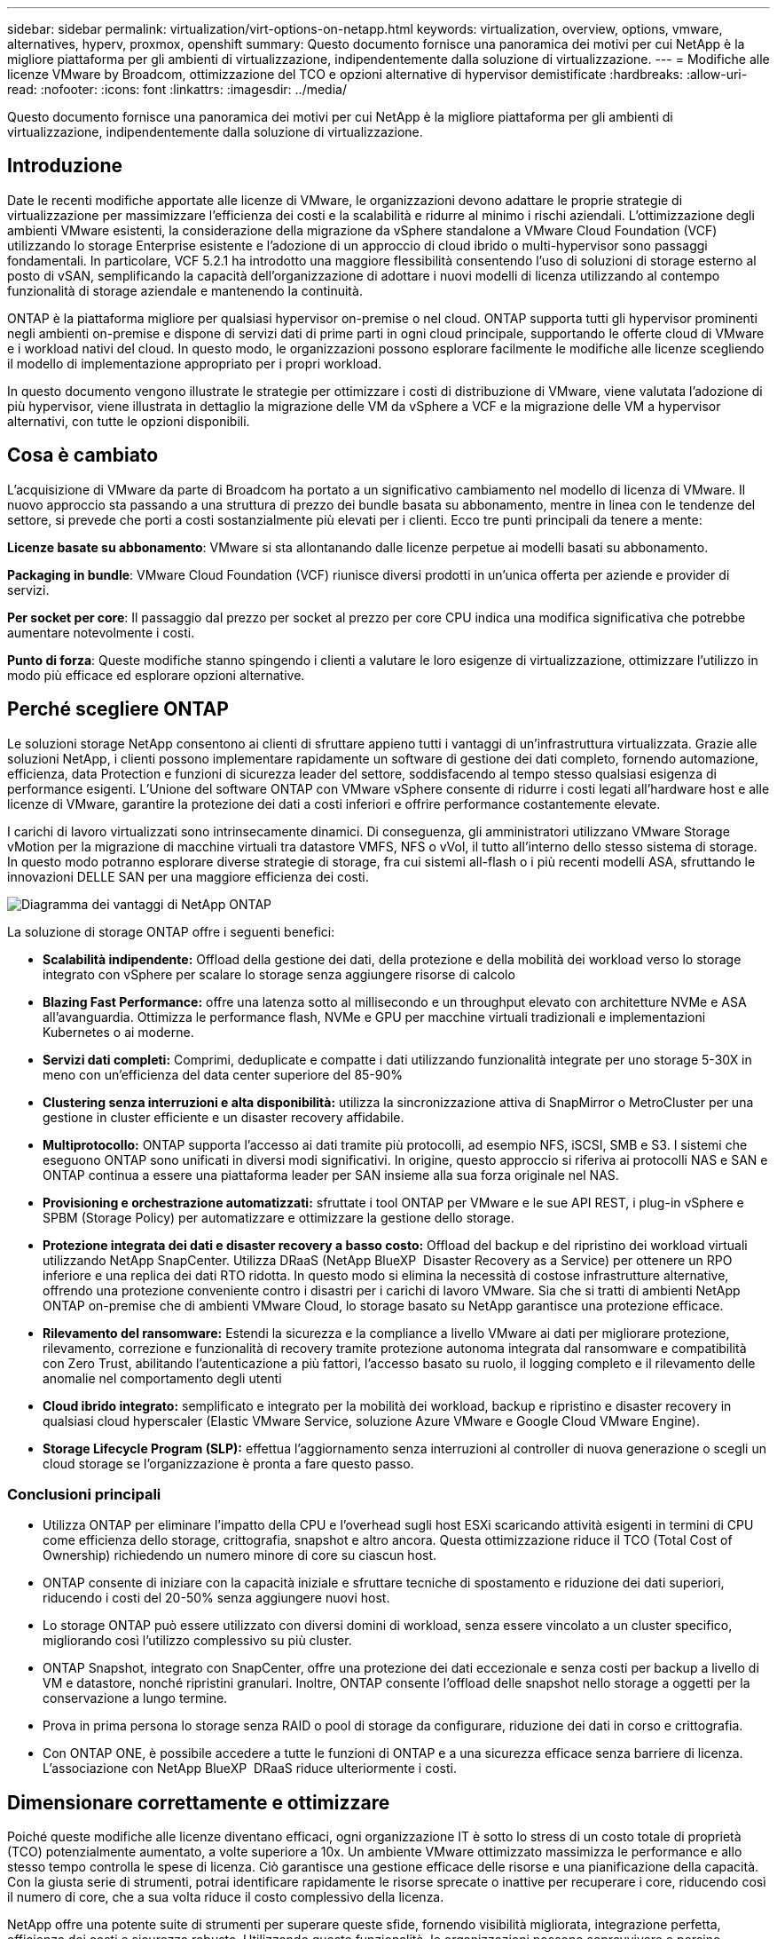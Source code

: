 ---
sidebar: sidebar 
permalink: virtualization/virt-options-on-netapp.html 
keywords: virtualization, overview, options, vmware, alternatives, hyperv, proxmox, openshift 
summary: Questo documento fornisce una panoramica dei motivi per cui NetApp è la migliore piattaforma per gli ambienti di virtualizzazione, indipendentemente dalla soluzione di virtualizzazione. 
---
= Modifiche alle licenze VMware by Broadcom, ottimizzazione del TCO e opzioni alternative di hypervisor demistificate
:hardbreaks:
:allow-uri-read: 
:nofooter: 
:icons: font
:linkattrs: 
:imagesdir: ../media/


[role="lead"]
Questo documento fornisce una panoramica dei motivi per cui NetApp è la migliore piattaforma per gli ambienti di virtualizzazione, indipendentemente dalla soluzione di virtualizzazione.



== Introduzione

Date le recenti modifiche apportate alle licenze di VMware, le organizzazioni devono adattare le proprie strategie di virtualizzazione per massimizzare l'efficienza dei costi e la scalabilità e ridurre al minimo i rischi aziendali. L'ottimizzazione degli ambienti VMware esistenti, la considerazione della migrazione da vSphere standalone a VMware Cloud Foundation (VCF) utilizzando lo storage Enterprise esistente e l'adozione di un approccio di cloud ibrido o multi-hypervisor sono passaggi fondamentali. In particolare, VCF 5.2.1 ha introdotto una maggiore flessibilità consentendo l'uso di soluzioni di storage esterno al posto di vSAN, semplificando la capacità dell'organizzazione di adottare i nuovi modelli di licenza utilizzando al contempo funzionalità di storage aziendale e mantenendo la continuità.

ONTAP è la piattaforma migliore per qualsiasi hypervisor on-premise o nel cloud. ONTAP supporta tutti gli hypervisor prominenti negli ambienti on-premise e dispone di servizi dati di prime parti in ogni cloud principale, supportando le offerte cloud di VMware e i workload nativi del cloud. In questo modo, le organizzazioni possono esplorare facilmente le modifiche alle licenze scegliendo il modello di implementazione appropriato per i propri workload.

In questo documento vengono illustrate le strategie per ottimizzare i costi di distribuzione di VMware, viene valutata l'adozione di più hypervisor, viene illustrata in dettaglio la migrazione delle VM da vSphere a VCF e la migrazione delle VM a hypervisor alternativi, con tutte le opzioni disponibili.



== Cosa è cambiato

L'acquisizione di VMware da parte di Broadcom ha portato a un significativo cambiamento nel modello di licenza di VMware. Il nuovo approccio sta passando a una struttura di prezzo dei bundle basata su abbonamento, mentre in linea con le tendenze del settore, si prevede che porti a costi sostanzialmente più elevati per i clienti. Ecco tre punti principali da tenere a mente:

*Licenze basate su abbonamento*: VMware si sta allontanando dalle licenze perpetue ai modelli basati su abbonamento.

*Packaging in bundle*: VMware Cloud Foundation (VCF) riunisce diversi prodotti in un'unica offerta per aziende e provider di servizi.

*Per socket per core*: Il passaggio dal prezzo per socket al prezzo per core CPU indica una modifica significativa che potrebbe aumentare notevolmente i costi.

*Punto di forza*: Queste modifiche stanno spingendo i clienti a valutare le loro esigenze di virtualizzazione, ottimizzare l'utilizzo in modo più efficace ed esplorare opzioni alternative.



== Perché scegliere ONTAP

Le soluzioni storage NetApp consentono ai clienti di sfruttare appieno tutti i vantaggi di un'infrastruttura virtualizzata. Grazie alle soluzioni NetApp, i clienti possono implementare rapidamente un software di gestione dei dati completo, fornendo automazione, efficienza, data Protection e funzioni di sicurezza leader del settore, soddisfacendo al tempo stesso qualsiasi esigenza di performance esigenti. L'Unione del software ONTAP con VMware vSphere consente di ridurre i costi legati all'hardware host e alle licenze di VMware, garantire la protezione dei dati a costi inferiori e offrire performance costantemente elevate.

I carichi di lavoro virtualizzati sono intrinsecamente dinamici. Di conseguenza, gli amministratori utilizzano VMware Storage vMotion per la migrazione di macchine virtuali tra datastore VMFS, NFS o vVol, il tutto all'interno dello stesso sistema di storage. In questo modo potranno esplorare diverse strategie di storage, fra cui sistemi all-flash o i più recenti modelli ASA, sfruttando le innovazioni DELLE SAN per una maggiore efficienza dei costi.

image:virt-options-image1.png["Diagramma dei vantaggi di NetApp ONTAP"]

La soluzione di storage ONTAP offre i seguenti benefici:

* *Scalabilità indipendente:* Offload della gestione dei dati, della protezione e della mobilità dei workload verso lo storage integrato con vSphere per scalare lo storage senza aggiungere risorse di calcolo
* *Blazing Fast Performance:* offre una latenza sotto al millisecondo e un throughput elevato con architetture NVMe e ASA all'avanguardia. Ottimizza le performance flash, NVMe e GPU per macchine virtuali tradizionali e implementazioni Kubernetes o ai moderne.
* *Servizi dati completi:* Comprimi, deduplicate e compatte i dati utilizzando funzionalità integrate per uno storage 5-30X in meno con un'efficienza del data center superiore del 85-90%
* *Clustering senza interruzioni e alta disponibilità:* utilizza la sincronizzazione attiva di SnapMirror o MetroCluster per una gestione in cluster efficiente e un disaster recovery affidabile.
* *Multiprotocollo:* ONTAP supporta l'accesso ai dati tramite più protocolli, ad esempio NFS, iSCSI, SMB e S3. I sistemi che eseguono ONTAP sono unificati in diversi modi significativi. In origine, questo approccio si riferiva ai protocolli NAS e SAN e ONTAP continua a essere una piattaforma leader per SAN insieme alla sua forza originale nel NAS.
* *Provisioning e orchestrazione automatizzati:* sfruttate i tool ONTAP per VMware e le sue API REST, i plug-in vSphere e SPBM (Storage Policy) per automatizzare e ottimizzare la gestione dello storage.
* *Protezione integrata dei dati e disaster recovery a basso costo:* Offload del backup e del ripristino dei workload virtuali utilizzando NetApp SnapCenter. Utilizza DRaaS (NetApp BlueXP  Disaster Recovery as a Service) per ottenere un RPO inferiore e una replica dei dati RTO ridotta. In questo modo si elimina la necessità di costose infrastrutture alternative, offrendo una protezione conveniente contro i disastri per i carichi di lavoro VMware. Sia che si tratti di ambienti NetApp ONTAP on-premise che di ambienti VMware Cloud, lo storage basato su NetApp garantisce una protezione efficace.
* *Rilevamento del ransomware:* Estendi la sicurezza e la compliance a livello VMware ai dati per migliorare protezione, rilevamento, correzione e funzionalità di recovery tramite protezione autonoma integrata dal ransomware e compatibilità con Zero Trust, abilitando l'autenticazione a più fattori, l'accesso basato su ruolo, il logging completo e il rilevamento delle anomalie nel comportamento degli utenti
* *Cloud ibrido integrato:* semplificato e integrato per la mobilità dei workload, backup e ripristino e disaster recovery in qualsiasi cloud hyperscaler (Elastic VMware Service, soluzione Azure VMware e Google Cloud VMware Engine).
* *Storage Lifecycle Program (SLP):* effettua l'aggiornamento senza interruzioni al controller di nuova generazione o scegli un cloud storage se l'organizzazione è pronta a fare questo passo.




=== Conclusioni principali

* Utilizza ONTAP per eliminare l'impatto della CPU e l'overhead sugli host ESXi scaricando attività esigenti in termini di CPU come efficienza dello storage, crittografia, snapshot e altro ancora. Questa ottimizzazione riduce il TCO (Total Cost of Ownership) richiedendo un numero minore di core su ciascun host.
* ONTAP consente di iniziare con la capacità iniziale e sfruttare tecniche di spostamento e riduzione dei dati superiori, riducendo i costi del 20-50% senza aggiungere nuovi host.
* Lo storage ONTAP può essere utilizzato con diversi domini di workload, senza essere vincolato a un cluster specifico, migliorando così l'utilizzo complessivo su più cluster.
* ONTAP Snapshot, integrato con SnapCenter, offre una protezione dei dati eccezionale e senza costi per backup a livello di VM e datastore, nonché ripristini granulari. Inoltre, ONTAP consente l'offload delle snapshot nello storage a oggetti per la conservazione a lungo termine.
* Prova in prima persona lo storage senza RAID o pool di storage da configurare, riduzione dei dati in corso e crittografia.
* Con ONTAP ONE, è possibile accedere a tutte le funzioni di ONTAP e a una sicurezza efficace senza barriere di licenza. L'associazione con NetApp BlueXP  DRaaS riduce ulteriormente i costi.




== Dimensionare correttamente e ottimizzare

Poiché queste modifiche alle licenze diventano efficaci, ogni organizzazione IT è sotto lo stress di un costo totale di proprietà (TCO) potenzialmente aumentato, a volte superiore a 10x. Un ambiente VMware ottimizzato massimizza le performance e allo stesso tempo controlla le spese di licenza. Ciò garantisce una gestione efficace delle risorse e una pianificazione della capacità. Con la giusta serie di strumenti, potrai identificare rapidamente le risorse sprecate o inattive per recuperare i core, riducendo così il numero di core, che a sua volta riduce il costo complessivo della licenza.

NetApp offre una potente suite di strumenti per superare queste sfide, fornendo visibilità migliorata, integrazione perfetta, efficienza dei costi e sicurezza robusta. Utilizzando queste funzionalità, le organizzazioni possono sopravvivere e persino prosperare durante questa interruzione ed essere preparate a qualsiasi sfida futura. Nota: Ricorda che la maggior parte delle organizzazioni sta già facendo tutto questo nell'ambito della valutazione del cloud ed è costituita dagli stessi processi e tool che aiutano a evitare il panico sui costi nel mondo on-premise e a risparmiare sui costi di migrazione immediatamente fondati sulle emozioni di un hypervisor alternativo.



=== Il contributo di NetApp



==== Dispositivo NetApp per la stima del TCO: Strumento gratuito di stima del TCO di NetApp

* Semplice calcolatrice basata su HTML
* Utilizza VMDC NetApp, RVTools o metodi di input manuali
* Progettare facilmente il numero di host necessari per la data implementazione e calcolare i risparmi per ottimizzare l'implementazione utilizzando i sistemi storage NetApp ONTAP.
* Mostra i possibili risparmi



NOTE: link:https://tco.solutions.netapp.com/vmwntaptco/["Dispositivo per la valutazione del TCO"]È accessibile solo ai team e ai partner sul campo di NetApp. Collabora con gli account team di NetApp per valutare il tuo ambiente esistente.



==== VMDC (VM Data Collector): Strumento gratuito di valutazione VMware di NetApp

* Raccolta leggera e point-in-time dei dati di configurazione e delle prestazioni
* Semplice distribuzione basata su Windows con interfaccia Web
* Visualizza le relazioni della topologia VM ed esporta i report Excel
* Si rivolge in particolare all'ottimizzazione delle licenze di base di VMware


VMDC è disponibile link:https://mysupport.netapp.com/site/tools/tool-eula/vm-data-collector/["qui"].



==== Approfondimenti sull'infrastruttura dati (in precedenza Cloud Insights)

* Monitoraggio continuo basato su SaaS negli ambienti ibridi/multi-cloud
* Supporta ambienti eterogenei tra cui pure, Dell, sistemi storage HPE e vSAN.
* Dispone di analytics avanzati basati su ai/ML che identificano le macchine virtuali orfane e la capacità dello storage non utilizzata: Implementali per analisi e consigli dettagliati per la riallocazione delle macchine virtuali.
* Offre funzionalità di analisi dei carichi di lavoro per il corretto dimensionamento delle VM prima della migrazione e garantisce che le applicazioni critiche soddisfino gli SLA prima, durante e dopo la migrazione.
* Disponibile con periodo di prova GRATUITO di 30 giorni


Con DII, analizza in dettaglio i profili io del carico di lavoro nelle macchine virtuali utilizzando metriche in tempo reale.


NOTE: NetApp fornisce una valutazione denominata Valutazione della modernizzazione della virtualizzazione, che è una funzionalità del servizio di architettura e progettazione NetApp®. Ogni VM è mappata su due assi: Utilizzo della CPU e utilizzo della memoria. Durante il workshop vengono forniti al cliente tutti i dettagli relativi all'ottimizzazione on-premise e alle strategie di migrazione cloud per promuovere un utilizzo efficace delle risorse e la riduzione dei costi. Implementando queste strategie, le organizzazioni mantengono un ambiente VMware ad alte prestazioni e allo stesso tempo gestiscono efficacemente i costi.



==== Ritiro delle chiavi

VMDC rappresenta la prima fase di valutazione prima di implementare DII per il monitoraggio continuo e l'analisi avanzata basata su ai/ML in ambienti eterogenei.



==== Strumento di importazione VCF: Eseguire VCF con NFS o FC come archiviazione principale

Con il rilascio di VMware Cloud Foundation (VCF) 5,2 è disponibile la funzionalità per convertire l'infrastruttura vSphere esistente in domini di gestione VCF e importare cluster aggiuntivi come domini di workload VCF VI. Grazie a questo approccio, VMware Cloud Foundation (VCF) può ora essere completamente eseguito sulle piattaforme di storage NetApp senza dover utilizzare vSAN (sì, tutto questo senza vSAN). La conversione di un cluster, con un datastore NFS o FC esistente in esecuzione su ONTAP, implica l'integrazione dell'infrastruttura esistente in un cloud privato moderno, il che significa che non è necessario utilizzare vSAN. Questo processo sfrutta la flessibilità dello storage NFS e FC per garantire un accesso e una gestione perfetti dei dati. Dopo aver stabilito un dominio di gestione VCF attraverso il processo di conversione, gli amministratori possono importare in modo efficiente ulteriori cluster vSphere, inclusi quelli che utilizzano datastore NFS o FC, nell'ecosistema VCF. Questa integrazione non solo migliora l'utilizzo delle risorse, ma semplifica anche la gestione dell'infrastruttura di cloud privato, garantendo una transizione fluida con interruzioni minime per i workload esistenti.


NOTE: Supporta solo i protocolli NFS v3 e FC quando utilizzati come storage principale. È possibile utilizzare uno storage supplementare sia per il protocollo NFS supportato da vSphere v3 sia per il protocollo 4,1.



==== Presentazione delle chiavi:

L'importazione o la conversione dei cluster ESXi esistenti permettono di sfruttare lo storage ONTAP esistente come datastore e non è necessaria l'implementazione di vSAN o di risorse hardware aggiuntive, rendendo così VCF efficiente in termini di risorse, ottimizzato e semplificato.



==== Migrazione da vSphere esistente a VCF utilizzando lo storage ONTAP

Se VMware Cloud Foundation è un'installazione greenfield (che crea una nuova infrastruttura vSphere e un dominio Single Sign-on), i carichi di lavoro esistenti in esecuzione sulle versioni precedenti di vSphere non possono essere gestiti da Cloud Foundation. Il primo passo è la migrazione in Cloud Foundation delle macchine virtuali dell'applicazione correnti in esecuzione negli ambienti vSphere esistenti. Il percorso di migrazione dipende dalle scelte di migrazione (live, warm e cold) e dalla versione di qualsiasi ambiente vSphere esistente. Di seguito sono riportate le opzioni in ordine di priorità a seconda dell'archiviazione di origine.

* HCX è lo strumento più ricco di funzionalità attualmente disponibile per la mobilità del workload Cloud Foundation.
* Sfrutta NetApp BlueXP  DRaaS
* La replica vSphere con SRM può essere uno strumento di migrazione vSphere di facile utilizzo.
* Utilizzare 3rd software di terze parti con VAIO e VADP




==== Migrazione delle macchine virtuali da uno storage non NetApp a uno storage ONTAP

Il metodo più semplice nella maggior parte dei casi è utilizzare Storage vMotion. Il cluster deve avere accesso sia al nuovo datastore SAN o NAS di ONTAP sia allo storage da cui stai migrando le macchine virtuali (SAN, NAS, ecc.). Il processo è semplice: Selezionare una o più VM nel client web vSphere, fare clic con il pulsante destro del mouse sulla selezione e scegliere Migra. Scegli l'opzione solo storage, seleziona il nuovo datastore ONTAP come destinazione e procedi con gli ultimi passaggi della migrazione guidata. VSphere copierà i file VMX, NVRAM, VMDK/i e così via dal vecchio storage al datastore basato su ONTAP. Tenere presente che vSphere potrebbe copiare grandi quantità di dati. Questo metodo non richiede tempi di inattività. Le VM continuano a essere eseguite durante la migrazione. Le altre opzioni includono la migrazione basata su host e la replica di 3rd parti per eseguire la migrazione.



==== Disaster Recovery con snapshot di storage (ottimizzare ulteriormente con la replica dello storage)

NetApp offre una soluzione di disaster recovery (DRaaS) leader del settore, in grado di ridurre significativamente i costi e la complessità. Non è necessario acquistare e implementare costose infrastrutture alternative.

L'implementazione del disaster recovery attraverso la replica a livello di blocco dal sito di produzione al sito di disaster recovery è un metodo resiliente e conveniente per proteggere i carichi di lavoro da black-out del sito e eventi di corruzione dei dati, come gli attacchi ransomware. Utilizzando la replica di NetApp SnapMirror, è possibile replicare i carichi di lavoro VMware in esecuzione su sistemi ONTAP on-premise con datastore NFS o VMFS su un altro sistema di storage ONTAP situato in un data center di recovery designato, in cui viene anche implementato VMware.

Utilizzare il servizio di disaster recovery BlueXP , integrato nella console NetApp BlueXP , in cui i clienti possono rilevare i propri VMware vCenter on-premise e lo storage ONTAP, creare raggruppamenti di risorse, creare un piano di disaster recovery, associarlo a gruppi di risorse e verificare o eseguire failover e failback. SnapMirror offre una replica dei blocchi a livello di storage per mantenere aggiornati i due siti con modifiche incrementali, con un RPO fino a 5 minuti. È anche possibile simulare procedure di DR come esercizio normale senza alcun impatto sulla produzione e sui datastore replicati o senza incorrere in costi di storage aggiuntivi. Il disaster recovery di BlueXP  sfrutta la tecnologia FlexClone di ONTAP per creare una copia efficiente in termini di spazio del datastore NFS o VMFS dall'ultimo snapshot replicato nel sito di disaster recovery. Una volta completato il test di disaster recovery, eliminare l'ambiente di test senza alcun impatto sulle reali risorse di produzione replicate. In caso di necessità (pianificata o meno) di un failover effettivo, con pochi clic, il servizio di disaster recovery BlueXP  orchestrerà tutti i passaggi necessari per attivare automaticamente le macchine virtuali protette sul sito di disaster recovery designato. Il servizio inverte inoltre la relazione SnapMirror al sito primario e replicherà eventuali modifiche da secondario a primario per un'operazione di failback, se necessario. Tutti questi risultati possono essere ottenuti ad una frazione del costo rispetto ad altre alternative ben note.


NOTE: I prodotti di backup di 3rd parti che supportano la funzionalità di replica e VMware Live Recovery con SRA sono altre importanti opzioni alternative.



==== Ransomware

Rilevare il ransomware il prima possibile è fondamentale per prevenirne la diffusione ed evitare costosi downtime. Un'efficace strategia di rilevamento ransomware deve incorporare vari livelli di protezione a livello di host ESXi e VM guest. Mentre sono implementate più misure di sicurezza per creare una difesa completa contro gli attacchi ransomware, ONTAP permette di aggiungere più livelli di protezione all'approccio di difesa generale. Per citare alcune funzionalità, inizia con Snapshot, protezione autonoma da ransomware e snapshot a prova di manomissione.

Analizziamo il modo in cui le funzionalità sopra menzionate si integrano con VMware per proteggere e ripristinare i dati contro il ransomware.

Per proteggere vSphere e le macchine virtuali guest dagli attacchi, è essenziale adottare diverse misure, tra cui la segmentazione, l'utilizzo di EDR/XDR/SIEM per gli endpoint e l'installazione degli aggiornamenti per la protezione e il rispetto delle linee guida appropriate per la protezione avanzata. Ogni macchina virtuale residente in un datastore ospita anche un sistema operativo standard. Garantisci l'installazione e l'aggiornamento regolare delle suite di prodotti anti-malware dei server aziendali, un componente essenziale della strategia di protezione dal ransomware su più livelli. Insieme a questo, abilita la protezione autonoma dal ransomware (ARP) sul volume NFS che alimenta il datastore. ARP sfrutta ML onbox integrato che analizza l'attività dei carichi di lavoro dei volumi più l'entropia dei dati per rilevare automaticamente il ransomware. ARP è configurabile tramite l'interfaccia di gestione integrata di ONTAP o System Manager ed è abilitato per ogni volume.

Oltre all'approccio a più layer, esiste anche una soluzione ONTAP nativa integrata per la protezione della cancellazione non autorizzata delle copie Snapshot di backup. È nota come verifica multi-admin o MAV, disponibile in ONTAP 9.11.1 e versioni successive. L'approccio ideale sarà quello di utilizzare query per operazioni specifiche MAV.


NOTE: Con il nuovo NetApp ARP/ai, non c'è bisogno di una modalità di apprendimento. Invece, può passare direttamente alla modalità attiva con la sua funzionalità di rilevamento ransomware basata su ai.



==== Ritiro delle chiavi

Con ONTAP One, tutti i set di funzioni di protezione che fungono da livello aggiuntivo sono completamente gratuiti. Accedi alla solida suite di prodotti NetApp per la protezione dei dati, la sicurezza e tutte le funzioni offerte da ONTAP senza doverti preoccupare delle barriere delle licenze.



== Alternative VMware da prendere in considerazione

Ogni organizzazione sta valutando un approccio con più hypervisor, che supporti una strategia di hypervisor multi-vendor, rafforzando così la flessibilità operativa, mitigando la dipendenza dei vendor e ottimizzando il posizionamento dei workload. Combinando più hypervisor, le organizzazioni possono personalizzare l'infrastruttura in modo da soddisfare diverse richieste di carichi di lavoro gestendo al contempo i costi. Le organizzazioni ottimizzano quindi la gestione di più hypervisor sfruttando interoperabilità, licenze convenienti e automazione. ONTAP è la piattaforma ideale per qualsiasi piattaforma di hypervisor. Inoltre, un requisito fondamentale di questo approccio è la mobilità dinamica delle macchine virtuali basata sugli SLA e sulla strategia di posizionamento dei workload.



=== Considerazioni fondamentali per l'adozione del multi-hypervisor

* *Ottimizzazione strategica dei costi:* la riduzione della dipendenza da un unico fornitore ottimizza le spese operative e di licenza.
* *Distribuzione del carico di lavoro:* l'implementazione dell'hypervisor giusto per il carico di lavoro giusto massimizza l'efficienza.
* *Flessibilità:* supporta l'ottimizzazione delle VM in base alle esigenze delle applicazioni aziendali, oltre alla modernizzazione e al consolidamento dei data center.


In questa sezione viene fornito un breve riepilogo dei diversi hypervisor presi in considerazione dalle organizzazioni in base all'ordine di priorità.


NOTE: Queste sono le comuni opzioni alternative considerate dalle organizzazioni, tuttavia l'ordine di priorità differisce per ogni cliente in base ai requisiti di valutazione, competenze e carichi di lavoro.

image:virt-options-image2.png["Diagramma delle opzioni di virtualizzazione supportate da NetApp"]



=== Hyper-V (Windows Server)

Esploriamo questo argomento:

* Una nota funzionalità incorporata nelle versioni di Windows Server.
* Abilita funzionalità di virtualizzazione per macchine virtuali all'interno di Windows Server.
* Se integrato con le funzionalità della suite System Center (inclusi SCVMM e SCOM), Hyper-V offre un set completo di funzioni che rivaleggiano con altre soluzioni di virtualizzazione.




==== Integrazioni

* Il provider SMI-S di NetApp integra la gestione dinamica dello storage per SAN e NAS con System Center Virtual Machine Manager (SCVMM).
* Molti partner di backup di terze parti supportano anche l'integrazione delle snapshot di ONTAP e il supporto di SnapMirror per backup e recovery nativi degli array completamente ottimizzati.
* ONTAP rimane l'unico sistema di infrastruttura dati che consente l'offload delle copie native tra SAN e NAS, per la flessibilità e il consumo di storage. Inoltre ONTAP offre la possibilità di recuperare spazio nativo sui protocolli NAS (SMB3 TRIM over SMB/CIFS) e SAN (iSCSI e FCP con SCSI UNMAP).
* SnapManager per Hyper-V per backup e recovery granulari (è richiesto supporto PVR). Hyper-V potrebbe essere una scelta realizzabile se:
* Recentemente eseguito l'upgrade a nuovo hardware o effettuato investimenti significativi in infrastrutture on-premise.
* Uso di una SAN o NAS per lo storage (Azure Stack HCI non sarà disponibile)
* Necessità di una crescita indipendente delle risorse di storage e calcolo. Impossibile modernizzare la propria infrastruttura a causa di fattori come investimenti in hardware, scenari politici, conformità normativa, sviluppo applicativo o altri ostacoli esistenti




=== Virtualizzazione OpenShift (implementazione di RedHat KubeVirt)

Esploriamo questo argomento:

* Utilizzo dell'hypervisor KVM, eseguito in container, gestito come Pods
* Programmato, implementato e gestito da Kubernetes
* Create, modificate e distruggete le macchine virtuali e le loro risorse utilizzando l'interfaccia Web OpenShift
* Integrato con risorse e servizi Container orchestrator per un paradigma dello storage persistente.




==== Integrazioni

* Trident CSI consente di gestire dinamicamente lo storage su NFS, FC, iSCSI e NVMe/TCP in un modo che sia VM-granulare e di classe.
* Trident CSI per il provisioning, la creazione di snapshot, l'espansione del volume e la creazione dei cloni
* Trident Protect supporta backup e ripristini coerenti con il crash delle macchine virtuali di virtualizzazione OpenShift, memorizzandoli in qualsiasi bucket di storage a oggetti compatibile con S3.
* Trident Protect fornisce anche disaster recovery con replica storage e failover e failback automatici per le macchine virtuali di virtualizzazione OpenShift.


La virtualizzazione OpenShift può essere utile se:

* Consolidamento di macchine virtuali e container su una singola piattaforma.
* Ridurre l'overhead delle licenze in quanto la virtualizzazione OpenShift fa parte di OpenShift, che potrebbe essere già concesso in licenza per i workload dei container.
* Sposta le macchine virtuali legacy nell'ecosistema nativo per il cloud senza refactoring completo il primo giorno.




=== Ambiente virtuale Proxmox (Proxmox VE)

Esploriamo questo argomento:

* Piattaforma di virtualizzazione open source completa per Qemu KVM e LXC
* Basato sulla distribuzione Linux Debian
* Può essere utilizzato sia come macchina autonoma che in un cluster costituito da più macchine
* Implementazione semplice ed efficiente di macchine virtuali e container
* Interfaccia di gestione basata sul Web di facile utilizzo e funzionalità come la migrazione in tempo reale e le opzioni di backup.




==== Integrazioni

* USA iSCSI, NFS v3, v4,1 e v4,2.
* Tutti gli importanti aspetti offerti da ONTAP, come cloning rapido, snapshot e replica.
* Con l'opzione nconnect, è possibile aumentare il numero di connessioni TCP per server fino a 16 connessioni per carichi di lavoro NFS elevati


Proxmox può avere senso se:

* Open source, eliminando i costi di licenza.
* L'interfaccia Web di facile utilizzo semplifica la gestione.
* Supporta sia macchine virtuali che container, offrendo flessibilità.
* Singola interfaccia per gestire VM, container, storage e networking
* Accesso completo alle funzioni senza restrizioni
* Servizio e supporto professionale tramite Credativ




=== Offerte di VMware Cloud (soluzione Azure VMware, Google Cloud VMware Engine, VMware Cloud on AWS, Elastic VMware Service)

Esploriamo questo argomento:

* VMware nel cloud offre un "cloud privato" ospitato nel rispettivo data center hyperscaler, che utilizza un'infrastruttura bare-metal dedicata per ospitare l'infrastruttura VMware.
* Supporta fino a 16 host per cluster, con funzionalità VMware tra cui vCenter, vSphere, vSAN e NSX
* Implementazione e scalabilità verticale e orizzontale rapide
* Opzioni di acquisto flessibili: Istanze riservate per 1 e 3 anni, con opzione per 5 anni disponibile in determinati hyperscaler.
* Offre tool e processi familiari per favorire la migrazione da VMware on-premise a VMware nel cloud.




==== Integrazioni


NOTE: NetApp è l'unico vendor di storage esterno con storage dalle performance elevate integrato di prima parte supportato con VMware nel cloud su tutti i 3 principali hyperscaler.

* Lo storage basato su NetApp (Azure NetApp Files, FSX per ONTAP, Google Cloud NetApp Volumes) in ogni cloud integra lo storage vSAN invece di dover aggiungere nodi di calcolo aggiuntivi.
* Performance costanti, servizio di file storage misurato
* Snapshot e cloni efficienti per creare rapidamente copie e modifiche dei checkpoint su larga scala
* Replica efficiente basata sul trasferimento incrementale di blocchi per backup e disaster recovery regionali
* Le applicazioni intensive dal punto di vista dello storage avranno costi inferiori per l'esecuzione utilizzando il cloud storage basato su NetApp come datastore
* Capacità di montare file system guest-owned come NFS o iSCSI gestiti dal guest per carichi di lavoro dalle performance elevate, tranne la connettività esterna del datastore


Motivi per migrare alle offerte VMware Cloud:

* Le implementazioni a uso intensivo di storage risparmiano denaro scaricando la capacità dello storage invece di aggiungere altri nodi di calcolo
* Richiede meno competenze rispetto alla transizione a Hyper-V, stack Azure o potenzialmente anche formati VM nativi
* Blocchi nei prezzi che non saranno influenzati dalle modifiche apportate ad altri costi di licenza per un massimo di 3 o 5 anni (a seconda del provider cloud).
* Offre copertura BYOL (Bring Your Own Licensing)
* Passaggio da una soluzione on-premise a una potenziale riduzione dei costi in aree chiave.
* Costruisci o sposta le funzionalità di disaster recovery nel cloud, riduci i costi e rimuovi il carico operativo


Per i clienti che desiderano utilizzare VMware Cloud su qualsiasi hyperscaler come destinazione di disaster recovery, è possibile utilizzare datastore basati sullo storage ONTAP (Azure NetApp Files, FSX ONTAP, Google Cloud NetApp Volumes) per replicare i dati da sistemi on-premise, utilizzando qualsiasi soluzione di terze parti validata che offre funzionalità di replica delle VM. Aggiungendo datastore basati su storage ONTAP, potrai ottenere un disaster recovery ottimizzato in termini di costi sulla destinazione, con un numero inferiore di host ESXi. Ciò consente anche di decommissionare il sito secondario nell'ambiente on-premise, ottenendo così notevoli risparmi sui costi.

* Visualizzare le istruzioni dettagliate per link:https://docs.netapp.com/us-en/netapp-solutions/ehc/veeam-fsxn-dr-to-vmc.html["Disaster recovery nel datastore FSX ONTAP"].
* Visualizzare le istruzioni dettagliate per link:https://docs.netapp.com/us-en/netapp-solutions/ehc/azure-native-dr-jetstream.html["Disaster recovery nel datastore Azure NetApp Files"].
* Visualizzare le istruzioni dettagliate per link:https://docs.netapp.com/us-en/netapp-solutions/ehc/gcp-app-dr-sc-cvs-veeam.html["Disaster recovery nel datastore Google Cloud NetApp Volumes"].




=== Macchine virtuali native del cloud


NOTE: NetApp è l'unico vendor con storage multiprotocollo dalle performance elevate integrato di prima parte nel cloud attraverso tutti i 3 principali hyperscaler.

Esploriamo questo argomento:

* Ottimizzazione delle risorse di elaborazione con macchine virtuali flessibili per soddisfare specifiche esigenze aziendali ed eliminare spese inutili.
* Transizione fluida al futuro con la flessibilità del cloud. Motivi per migrare a macchine virtuali native del cloud con storage basato su NetApp:
* Sfrutta le funzionalità dello storage Enterprise come thin provisioning, efficienza dello storage, cloni a ingombro zero, backup integrati, replica a livello di blocco e tiering, ottimizzando così le attività di migrazione e implementando le implementazioni a prova di futuro dal giorno 1
* Ottimizza l'implementazione dello storage corrente utilizzata sulle istanze cloud native all'interno del cloud incorporando ONTAP e utilizzando le funzionalità di ottimizzazione dei costi fornite
* Possibilità di risparmiare sui costi
+
** Utilizzando le tecniche di gestione dei dati ONTAP
** tramite prenotazioni su numerose risorse
** tramite macchine virtuali burst e spot


* Sfrutta tecnologie moderne come ai/ML
* Ridurre il total cost of ownership (TCO) delle istanze rispetto alle soluzioni di storage a blocchi dimensionando correttamente le istanze cloud per soddisfare i necessari IOPS e parametri di throughput.




=== Azure Local, AWS Outpost o qualsiasi altro modello HCI

Esploriamo questo argomento:

* Viene eseguito su una soluzione validata
* Soluzione confezionata che può essere implementata all'interno dell'azienda per fungere da core per cloud ibrido o multi-cloud.
* Fornisce agli utenti l'accesso all'infrastruttura cloud, a servizi, API e a strumenti adatti a qualsiasi ambiente: On-premise, cloud o ibrido.



NOTE: Occorre avere o affittare/acquistare hardware compatibile con HCI.


NOTE: Azure local non supporta lo storage esterno, tuttavia AWS Outpost supporta ONTAP

Motivi per migrare ad Azure Local o AWS Outpost:

* Se l'hardware HCI compatibile è già di proprietà
* Controllare l'esecuzione del carico di lavoro e lo storage dei dati.
* Soddisfa la residenza dei dati locali ed elabora i dati nelle regioni locali utilizzando i rispettivi servizi, tool e API
* Utilizza lo storage connesso guest per la connettività iSCSI, NFS e SMB per le macchine virtuali guest.


Contro:

* Non tutte le opzioni supportano la configurazione dello storage SAN, NAS o standalone
* Non supporta una scalabilità indipendente di storage e calcolo




=== Altre opzioni di hypervisor prese in considerazione negli ambienti dei clienti

* *KVM* è generalmente supportato su ONTAP per la distribuzione Linux padre, basta fare riferimento al IMT per il riferimento Linux.
* *SUSE Harvester* è una moderna soluzione di infrastruttura iperconvergente (HCI) creata per server bare metal utilizzando tecnologie open source di livello aziendale, tra cui Linux, KVM, Kubernetes, KubeVirt e Longhorn. Progettato per gli utenti alla ricerca di una soluzione flessibile e conveniente per eseguire workload di macchine virtuali (VM) nativi del cloud nel data center e all'edge, Harvester offre un singolo pannello di controllo per la virtualizzazione e la gestione dei carichi di lavoro nativi del cloud. Il driver NetApp Astra Trident CSI in un cluster di raccolta consente ai sistemi storage NetApp di memorizzare i volumi di storage utilizzabili dalle macchine virtuali in esecuzione in Harvester.
* *Red Hat OpenStack Platform* e OpenStack in generale sono anche un'incredibile soluzione di cloud privato e il fatto che il driver unificato NetApp sia incluso nel codice OpenStack upstream significa che l'integrazione della gestione dati di NetApp è integrata. In altre parole, non c'è nulla da installare! Le funzioni di gestione dello storage supportano NVMe, iSCSI o FC per i protocolli a blocchi e NFS per NAS. Thin provisioning, gestione dinamica dello storage, offload delle copie e Snapshot sono tutti supportati in maniera nativa.




==== Ritiro delle chiavi

ONTAP è la piattaforma ideale per qualsiasi hypervisor, on-premise o per qualsiasi workload nel cloud. ONTAP supporta hypervisor importanti in ambienti on-premise e ha ampiamente adottato offerte di prime parti in ogni cloud. Ciò consente ai clienti di gestire facilmente le modifiche alle licenze navigando nel modello di distribuzione appropriato.

image:virt-options-image3.png["Diagramma che mostra l'approccio di NetApp a qualsiasi tipo di virtualizzazione"]

In poche parole, VMware continua a essere l'hypervisor di fatto per le organizzazioni. Tuttavia, ogni organizzazione IT sta valutando opzioni alternative e ONTAP svolgerà un ruolo importante in qualsiasi opzione selezionata.



== Migrazioni rapide e malvagie (100x volte più veloci)



=== Toolkit di cambio marcia

Come descritto in precedenza, soluzioni come VMware, Microsoft Hyper-V, Proxmox e OpenShift Virtualization sono diventate scelte affidabili e affidabili per le esigenze di virtualizzazione. Dato che i requisiti aziendali sono dinamici, la scelta di una piattaforma di virtualizzazione deve anche essere adattabile e la mobilità istantanea delle macchine virtuali diventa importante.

La migrazione da un hypervisor all'altro implica un processo decisionale complesso per le aziende. Le considerazioni fondamentali includono dipendenze delle applicazioni, tempistiche della migrazione, criticità del workload e impatto del downtime applicativo sul business. Tuttavia, con lo storage ONTAP e il kit di strumenti Shift, è semplicissimo.

Il toolkit NetApp Shift è una soluzione di interfaccia grafica utente (GUI) facile da utilizzare che consente di migrare le macchine virtuali (VM) tra diversi hypervisor e convertire formati di dischi virtuali. Utilizza la tecnologia NetApp FlexClone® per convertire rapidamente i dischi rigidi della VM. Inoltre, il toolkit gestisce la creazione e la configurazione delle VM di destinazione.

Per informazioni dettagliate, vedere link:https://docs.netapp.com/us-en/netapp-solutions/vm-migrate/shift-toolkit-overview.html["Migrazione di macchine virtuali (VM) tra ambienti di virtualizzazione (Shift Toolkit)"].

image:virt-options-image4.png["Diagramma che mostra le opzioni di conversione del kit di strumenti di cambio marcia NetApp"]


NOTE: Il prerequisito del toolkit Shift è consentire l'esecuzione di VM sul volume NFS e sullo storage ONTAP. Ciò significa che se le macchine virtuali sono ospitate su uno storage ONTAP basato su blocchi (in particolare su ASA) o su storage di terze parti, è necessario spostare le macchine virtuali utilizzando Storage vMotion nei datastore NFS basati su ONTAP designati. Il toolkit di Shift può essere scaricato qui ed è disponibile solo per i sistemi Windows.



=== Cirrus Data MigrateOps

Un'alternativa al toolkit Shift è una soluzione basata su partner che si basa sulla replica a livello di blocco. Cirrus Data può migrare perfettamente i carichi di lavoro dagli hypervisor tradizionali alle piattaforme moderne, consentendo carichi di lavoro ibridi più flessibili, sforzi di modernizzazione accelerati e un migliore utilizzo delle risorse. link:https://action.cirrusdata.com/virtualization-optimization#:~:text=Migrate%20from%20leading%20hypervisors%20with%20just%20a%20click.,from%20Amazon%20Web%20Services%20%28AWS%29%20and%20Microsoft%20Azure.["Cirrus Migrate Cloud"], Insieme a MigrateOps™, consentono alle organizzazioni di automatizzare il passaggio da un hypervisor all'altro con una soluzione sicura, facile da utilizzare e affidabile.

*Eliminazione delle chiavi:* esistono diverse alternative per la migrazione di una VM da VMware a un altro hypervisor. Per citarne alcuni: Veeam, CommVault, StarWind, SCVMM e così via. L'obiettivo qui è quello di mostrare le opzioni possibili, tuttavia, Shift toolkit fornirebbe l'opzione di migrazione più rapida in base agli ordini di grandezza. A seconda dello scenario, è possibile adottare opzioni di migrazione alternative.



== Modello di implementazione prevista comune (in un ambiente multi-hypervisor)

Un cliente disponeva di un ambiente virtualizzato su larga scala con 10.000 VM (un mix di workload Windows e Linux). Per ottimizzare i costi di licenza e semplificare il futuro dell'infrastruttura di virtualizzazione, la strategia di posizionamento di più hypervisor e macchine virtuali è stata importante. Hanno scelto la strategia di posizionamento delle macchine virtuali in base alle criticità del carico di lavoro, al tipo di sistema operativo, ai requisiti di performance, alla funzionalità dell'hypervisor e ai costi di licenza.

La strategia da organizzare è stata suddivisa in tre hypervisor:

* VMware vSphere → i carichi di lavoro critici che supportano le applicazioni business-critical utilizzano VMware
* Microsoft Hyper-V → 5.000 VM Windows migrano a Hyper-V, sfruttando i vantaggi delle licenze di Windows
* Virtualizzazione OpenShift → 3.000 VM Linux migrano qui, per convenienza e gestione nativa di Kubernetes.


Questo approccio multi-hypervisor bilancia costi, performance e flessibilità, garantendo che i workload critici rimangano su VMware, mentre i workload Windows e Linux migrano alle piattaforme di hypervisor ottimizzate utilizzando Shift Toolkit per l'efficienza e la scalabilità. Quanto sopra è un esempio, tuttavia esistono differenti permutazioni e combinazioni che possono essere applicate a ciascun livello di applicazione per ottimizzare l'ambiente.



== Conclusione

sulla scia dell'acquisizione di Broadcom, i clienti VMware si muovono in un contesto complesso di integrazione, ottimizzazione delle performance e gestione dei costi. NetApp offre una potente suite di strumenti e funzionalità per superare queste sfide, fornendo una maggiore visibilità, un'integrazione perfetta, un'efficienza dei costi e una sicurezza robusta. Utilizzando queste funzionalità, è possibile mantenere VMware, adottare un approccio multi-vendor e prepararsi alle future interruzioni.

L'utilizzo di VMware Cloud Foundation 5.2.1 e versioni successive consente alle aziende di adottare le moderne pratiche di cloud privato senza essere limitate a vSAN. In questo modo è possibile effettuare una migrazione perfetta dagli ambienti vSphere esistenti e proteggere al contempo gli investimenti nello storage ONTAP.

Inoltre, l'integrazione di una strategia multi-hypervisor consente alle organizzazioni di mantenere il controllo sulla roadmap di virtualizzazione, ridurre i costi e personalizzare l'infrastruttura in base alle esigenze specifiche di ogni carico di lavoro. Hyper-V, OpenShift Virtualization, Proxmox e KVM offrono vantaggi unici. Per determinare l'abbinamento migliore, valuta fattori quali il budget, l'infrastruttura esistente, i requisiti relativi alle performance e le esigenze di supporto. Indipendentemente dalla piattaforma di hypervisor selezionata o dove si trova: On-premise o cloud, ONTAP è lo storage migliore.
